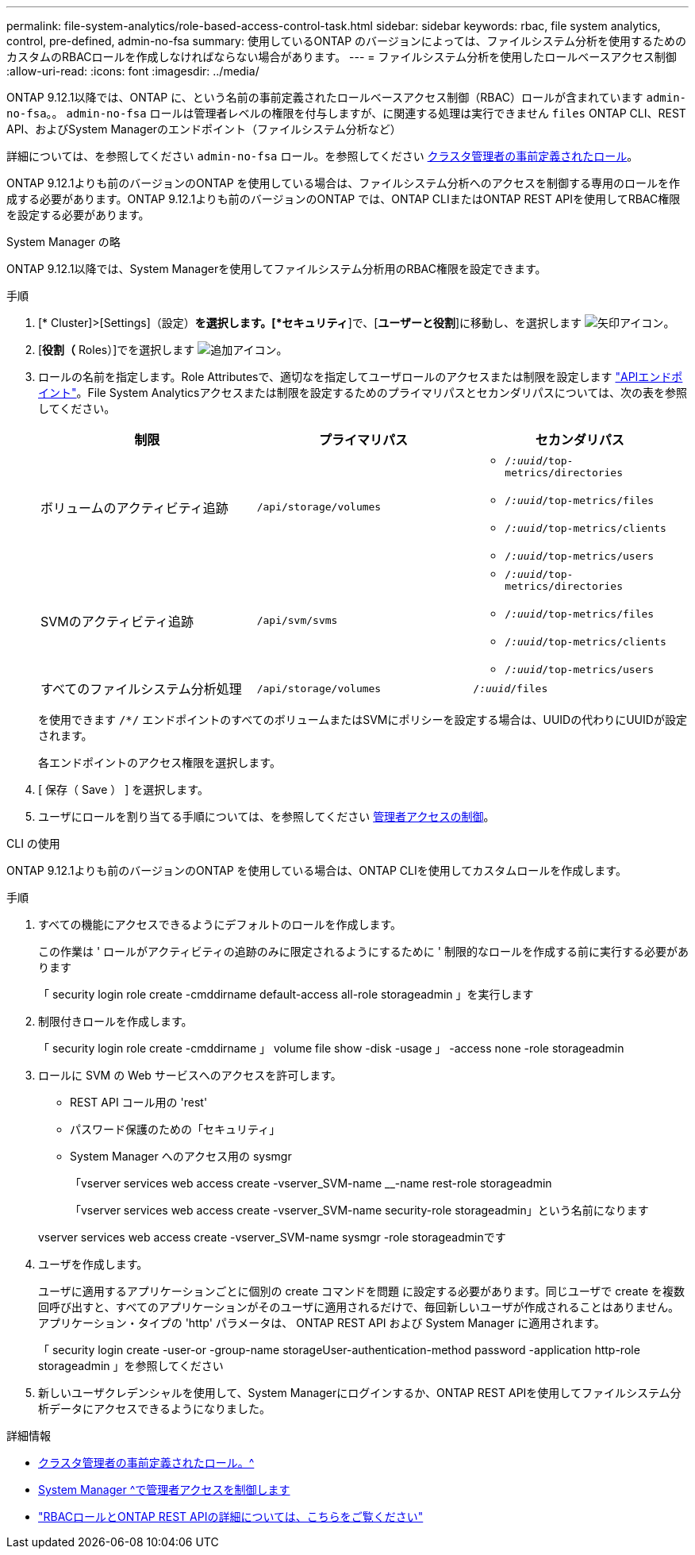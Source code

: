 ---
permalink: file-system-analytics/role-based-access-control-task.html 
sidebar: sidebar 
keywords: rbac, file system analytics, control, pre-defined, admin-no-fsa 
summary: 使用しているONTAP のバージョンによっては、ファイルシステム分析を使用するためのカスタムのRBACロールを作成しなければならない場合があります。 
---
= ファイルシステム分析を使用したロールベースアクセス制御
:allow-uri-read: 
:icons: font
:imagesdir: ../media/


[role="lead"]
ONTAP 9.12.1以降では、ONTAP に、という名前の事前定義されたロールベースアクセス制御（RBAC）ロールが含まれています `admin-no-fsa`。。 `admin-no-fsa` ロールは管理者レベルの権限を付与しますが、に関連する処理は実行できません `files` ONTAP CLI、REST API、およびSystem Managerのエンドポイント（ファイルシステム分析など）

詳細については、を参照してください `admin-no-fsa` ロール。を参照してください xref:../authentication/predefined-roles-cluster-administrators-concept.html[クラスタ管理者の事前定義されたロール]。

ONTAP 9.12.1よりも前のバージョンのONTAP を使用している場合は、ファイルシステム分析へのアクセスを制御する専用のロールを作成する必要があります。ONTAP 9.12.1よりも前のバージョンのONTAP では、ONTAP CLIまたはONTAP REST APIを使用してRBAC権限を設定する必要があります。

[role="tabbed-block"]
====
.System Manager の略
--
ONTAP 9.12.1以降では、System Managerを使用してファイルシステム分析用のRBAC権限を設定できます。

.手順
. [* Cluster]>[Settings]（設定）*を選択します。[*セキュリティ*]で、[*ユーザーと役割*]に移動し、を選択します image:icon_arrow.gif["矢印アイコン"]。
. [*役割（* Roles）]でを選択します image:icon_add.gif["追加アイコン"]。
. ロールの名前を指定します。Role Attributesで、適切なを指定してユーザロールのアクセスまたは制限を設定します link:https://docs.netapp.com/us-en/ontap-automation/reference/api_reference.html#access-the-ontap-api-documentation-page["APIエンドポイント"^]。File System Analyticsアクセスまたは制限を設定するためのプライマリパスとセカンダリパスについては、次の表を参照してください。
+
|===
| 制限 | プライマリパス | セカンダリパス 


| ボリュームのアクティビティ追跡 | `/api/storage/volumes`  a| 
** `/_:uuid_/top-metrics/directories`
** `/_:uuid_/top-metrics/files`
** `/_:uuid_/top-metrics/clients`
** `/_:uuid_/top-metrics/users`




| SVMのアクティビティ追跡 | `/api/svm/svms`  a| 
** `/_:uuid_/top-metrics/directories`
** `/_:uuid_/top-metrics/files`
** `/_:uuid_/top-metrics/clients`
** `/_:uuid_/top-metrics/users`




| すべてのファイルシステム分析処理 | `/api/storage/volumes` | `/_:uuid_/files` 
|===
+
を使用できます `/{asterisk}/` エンドポイントのすべてのボリュームまたはSVMにポリシーを設定する場合は、UUIDの代わりにUUIDが設定されます。

+
各エンドポイントのアクセス権限を選択します。

. [ 保存（ Save ） ] を選択します。
. ユーザにロールを割り当てる手順については、を参照してください xref:../task_security_administrator_access.html[管理者アクセスの制御]。


--
.CLI の使用
--
ONTAP 9.12.1よりも前のバージョンのONTAP を使用している場合は、ONTAP CLIを使用してカスタムロールを作成します。

.手順
. すべての機能にアクセスできるようにデフォルトのロールを作成します。
+
この作業は ' ロールがアクティビティの追跡のみに限定されるようにするために ' 制限的なロールを作成する前に実行する必要があります

+
「 security login role create -cmddirname default-access all-role storageadmin 」を実行します

. 制限付きロールを作成します。
+
「 security login role create -cmddirname 」 volume file show -disk -usage 」 -access none -role storageadmin

. ロールに SVM の Web サービスへのアクセスを許可します。
+
** REST API コール用の 'rest'
** パスワード保護のための「セキュリティ」
** System Manager へのアクセス用の sysmgr
+
「vserver services web access create -vserver_SVM-name __-name rest-role storageadmin

+
「vserver services web access create -vserver_SVM-name security-role storageadmin」という名前になります

+
vserver services web access create -vserver_SVM-name sysmgr -role storageadminです



. ユーザを作成します。
+
ユーザに適用するアプリケーションごとに個別の create コマンドを問題 に設定する必要があります。同じユーザで create を複数回呼び出すと、すべてのアプリケーションがそのユーザに適用されるだけで、毎回新しいユーザが作成されることはありません。アプリケーション・タイプの 'http' パラメータは、 ONTAP REST API および System Manager に適用されます。

+
「 security login create -user-or -group-name storageUser-authentication-method password -application http-role storageadmin 」を参照してください

. 新しいユーザクレデンシャルを使用して、System Managerにログインするか、ONTAP REST APIを使用してファイルシステム分析データにアクセスできるようになりました。


--
====
.詳細情報
* xref:../authentication/predefined-roles-cluster-administrators-concept.html[クラスタ管理者の事前定義されたロール。^]
* xref:../task_security_administrator_access.html[System Manager ^で管理者アクセスを制御します]
* link:https://docs.netapp.com/us-en/ontap-automation/rest/rbac_overview.html["RBACロールとONTAP REST APIの詳細については、こちらをご覧ください"^]

